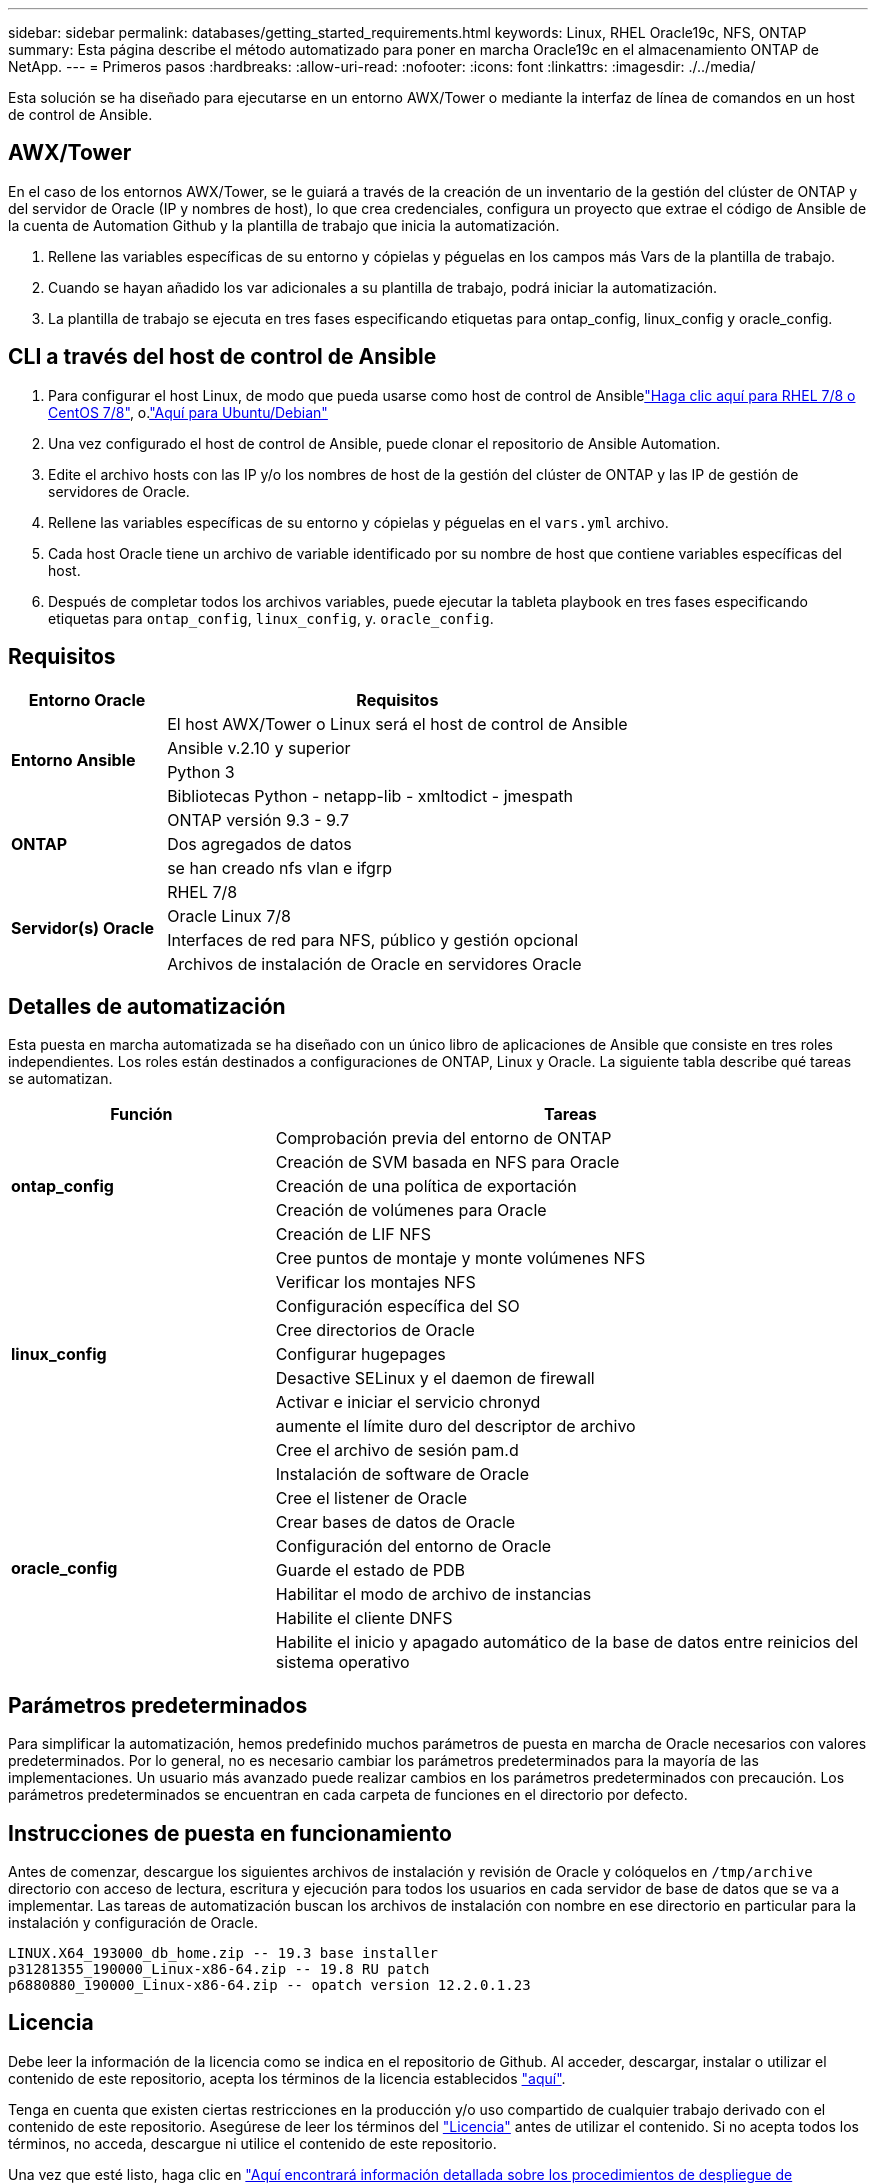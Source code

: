 ---
sidebar: sidebar 
permalink: databases/getting_started_requirements.html 
keywords: Linux, RHEL Oracle19c, NFS, ONTAP 
summary: Esta página describe el método automatizado para poner en marcha Oracle19c en el almacenamiento ONTAP de NetApp. 
---
= Primeros pasos
:hardbreaks:
:allow-uri-read: 
:nofooter: 
:icons: font
:linkattrs: 
:imagesdir: ./../media/


[role="lead"]
Esta solución se ha diseñado para ejecutarse en un entorno AWX/Tower o mediante la interfaz de línea de comandos en un host de control de Ansible.



== AWX/Tower

En el caso de los entornos AWX/Tower, se le guiará a través de la creación de un inventario de la gestión del clúster de ONTAP y del servidor de Oracle (IP y nombres de host), lo que crea credenciales, configura un proyecto que extrae el código de Ansible de la cuenta de Automation Github y la plantilla de trabajo que inicia la automatización.

. Rellene las variables específicas de su entorno y cópielas y péguelas en los campos más Vars de la plantilla de trabajo.
. Cuando se hayan añadido los var adicionales a su plantilla de trabajo, podrá iniciar la automatización.
. La plantilla de trabajo se ejecuta en tres fases especificando etiquetas para ontap_config, linux_config y oracle_config.




== CLI a través del host de control de Ansible

. Para configurar el host Linux, de modo que pueda usarse como host de control de Ansiblelink:../automation/automation_rhel_centos_setup.html["Haga clic aquí para RHEL 7/8 o CentOS 7/8"], o.link:../automation/automation_ubuntu_debian_setup.html["Aquí para Ubuntu/Debian"]
. Una vez configurado el host de control de Ansible, puede clonar el repositorio de Ansible Automation.
. Edite el archivo hosts con las IP y/o los nombres de host de la gestión del clúster de ONTAP y las IP de gestión de servidores de Oracle.
. Rellene las variables específicas de su entorno y cópielas y péguelas en el `vars.yml` archivo.
. Cada host Oracle tiene un archivo de variable identificado por su nombre de host que contiene variables específicas del host.
. Después de completar todos los archivos variables, puede ejecutar la tableta playbook en tres fases especificando etiquetas para `ontap_config`, `linux_config`, y. `oracle_config`.




== Requisitos

[cols="3, 9"]
|===
| Entorno Oracle | Requisitos 


.4+| *Entorno Ansible* | El host AWX/Tower o Linux será el host de control de Ansible 


| Ansible v.2.10 y superior 


| Python 3 


| Bibliotecas Python - netapp-lib - xmltodict - jmespath 


.3+| *ONTAP* | ONTAP versión 9.3 - 9.7 


| Dos agregados de datos 


| se han creado nfs vlan e ifgrp 


.5+| *Servidor(s) Oracle* | RHEL 7/8 


| Oracle Linux 7/8 


| Interfaces de red para NFS, público y gestión opcional 


| Archivos de instalación de Oracle en servidores Oracle 
|===


== Detalles de automatización

Esta puesta en marcha automatizada se ha diseñado con un único libro de aplicaciones de Ansible que consiste en tres roles independientes. Los roles están destinados a configuraciones de ONTAP, Linux y Oracle. La siguiente tabla describe qué tareas se automatizan.

[cols="4, 9"]
|===
| Función | Tareas 


.5+| *ontap_config* | Comprobación previa del entorno de ONTAP 


| Creación de SVM basada en NFS para Oracle 


| Creación de una política de exportación 


| Creación de volúmenes para Oracle 


| Creación de LIF NFS 


.9+| *linux_config* | Cree puntos de montaje y monte volúmenes NFS 


| Verificar los montajes NFS 


| Configuración específica del SO 


| Cree directorios de Oracle 


| Configurar hugepages 


| Desactive SELinux y el daemon de firewall 


| Activar e iniciar el servicio chronyd 


| aumente el límite duro del descriptor de archivo 


| Cree el archivo de sesión pam.d 


.8+| *oracle_config* | Instalación de software de Oracle 


| Cree el listener de Oracle 


| Crear bases de datos de Oracle 


| Configuración del entorno de Oracle 


| Guarde el estado de PDB 


| Habilitar el modo de archivo de instancias 


| Habilite el cliente DNFS 


| Habilite el inicio y apagado automático de la base de datos entre reinicios del sistema operativo 
|===


== Parámetros predeterminados

Para simplificar la automatización, hemos predefinido muchos parámetros de puesta en marcha de Oracle necesarios con valores predeterminados. Por lo general, no es necesario cambiar los parámetros predeterminados para la mayoría de las implementaciones. Un usuario más avanzado puede realizar cambios en los parámetros predeterminados con precaución. Los parámetros predeterminados se encuentran en cada carpeta de funciones en el directorio por defecto.



== Instrucciones de puesta en funcionamiento

Antes de comenzar, descargue los siguientes archivos de instalación y revisión de Oracle y colóquelos en `/tmp/archive` directorio con acceso de lectura, escritura y ejecución para todos los usuarios en cada servidor de base de datos que se va a implementar. Las tareas de automatización buscan los archivos de instalación con nombre en ese directorio en particular para la instalación y configuración de Oracle.

[listing]
----
LINUX.X64_193000_db_home.zip -- 19.3 base installer
p31281355_190000_Linux-x86-64.zip -- 19.8 RU patch
p6880880_190000_Linux-x86-64.zip -- opatch version 12.2.0.1.23
----


== Licencia

Debe leer la información de la licencia como se indica en el repositorio de Github. Al acceder, descargar, instalar o utilizar el contenido de este repositorio, acepta los términos de la licencia establecidos link:https://github.com/NetApp-Automation/na_oracle19c_deploy/blob/master/LICENSE.TXT["aquí"^].

Tenga en cuenta que existen ciertas restricciones en la producción y/o uso compartido de cualquier trabajo derivado con el contenido de este repositorio. Asegúrese de leer los términos del link:https://github.com/NetApp-Automation/na_oracle19c_deploy/blob/master/LICENSE.TXT["Licencia"^] antes de utilizar el contenido. Si no acepta todos los términos, no acceda, descargue ni utilice el contenido de este repositorio.

Una vez que esté listo, haga clic en link:awx_automation.html["Aquí encontrará información detallada sobre los procedimientos de despliegue de AWX/Tower"] o. link:cli_automation.html["Aquí para la puesta en marcha de la CLI"].
